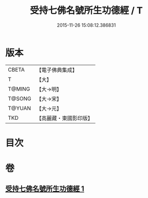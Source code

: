 #+TITLE: 受持七佛名號所生功德經 / T
#+DATE: 2015-11-26 15:08:12.386831
* 版本
 |     CBETA|【電子佛典集成】|
 |         T|【大】     |
 |    T@MING|【大→明】   |
 |    T@SONG|【大→宋】   |
 |    T@YUAN|【大→元】   |
 |       TKD|【高麗藏・東國影印版】|

* 目次
* 卷
** [[file:KR6i0012_001.txt][受持七佛名號所生功德經 1]]
